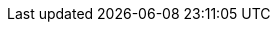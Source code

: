 :affiliates: Australia, Brazil, Japan, China, New Zealand, Norway, Slovenia
:cc_licence_text: Creative Commons Attribution-NoDerivs 4.0 Unported.
:cc_licence_url: https://creativecommons.org/licenses/by-nd/4.0/

:apache_licence_text: Apache 2.0 Licence.
:apache_licence_url: http://apache.org/licenses/LICENSE-2.0.html

// S2
:product_name: S2
:org_name: S2 Health
:s2_domain: s2health.org
:s2_platform_url: http://{s2_domain}
:s2_website_url: http://www.{s2_domain}
:s2_git: https://github.com/S2health

:s2_platform_url: https://platform.{s2_domain}
:s2_specs: {s2_platform_url}
:s2_models_url: https://models.{s2_domain}
:s2_specifications_forum: https://discourse.{s2_domain}
:s2_logo: http://{s2_domain}/resources/logos/s2logo.svg

//
// S2 issue trackers
//
:component_roadmap: {s2_git}/{component}/milestones
:component_history: {s2_git}/{component}/milestones?state=closed
:component_prs: {s2_git}/{component}/issues?q=is%3Aissue%20state%3Aopen%20label%3Adocumentation%20label%3Aenhancement%20label%3Aerror
:spec_tickets: {s2_git}/{component}
:component_prs_fixed: {s2_git}/{component}/issues?q=is%3Aissue%20state%3Aclosed%20label%3Adocumentation%20label%3Aenhancement%20label%3Aerror%20milestone%3A
:component_crs_done: {s2_git}/{component}/issues?q=is%3Aissue%20state%3Aclosed%20label%3Achange%20milestone%3A

// openEHR sites
:openehr_domain: www.openehr.org
:openehr_website_url: https://www.openehr.org
:openehr_forums_site: https://discourse.openehr.org
:openehr_specs: https://specifications.openehr.org
:openehr_git: https://github.com/openEHR
:openehr_git_raw: https://raw.githubusercontent.com/openEHR

:openehr_sec: {openehr_website_url}/programs/specification/editorialcommittee
:openehr_specification_program: {openehr_website_url}/programs/specification
:openehr_software_program: {openehr_website_url}/programs/software
:openehr_industry_partners: {openehr_website_url}/community/industry_partners/
:openehr_logo: {openehr_specs}/images/openEHR_logo_RGB.svg

:cc_licence_img: {openehr_specs}/images/cc-by-nd-88x31.png
:apache_licence_img: http://apache.org/img/ASF20thAnniversary.jpg

// URL for specifications site to find a class
:classes_url_root: /classes

// UML relative directory for .adoc includes
:uml_export_dir: ../UML

// UML directory for live links to graphic files
:uml_diagrams_uri: UML/diagrams
:uml_aom14_diagrams_uri: UML/AOM1.4/diagrams

// diagrams & images URIs in current document
:diagrams_uri: {doc_name}/diagrams
:images_uri: {doc_name}/images

// discussion forums
:openehr_mailing_lists: {openehr_forums_site}
:openehr_technical_mailing_list: {openehr_forums_site}/c/specifications
:openehr_clinical_mailing_list: {openehr_forums_site}/c/clinical
:openehr_process_forum: {openehr_forums_site}/c/specifications/task-planning-gdl
:openehr_lang_forum: {openehr_forums_site}/c/specifications/bmm-el
:openehr_rm_forum: {openehr_forums_site}/c/specifications/rm
:openehr_adl_forum: {openehr_forums_site}/c/specifications/adl
:openehr_aql_forum: {openehr_forums_site}/c/specifications/aql
:openehr_cnf_forum: {openehr_forums_site}/c/implem/conformance
:openehr_term_forum: {openehr_forums_site}/c/specifications/terminology

//
// openEHR Wiki URLs
//
:openehr_wiki_root: {openehr_specs}/wiki
:openehr_wiki: {openehr_wiki_root}/spacedirectory/view.action
:openehr_wiki_adl_space: {openehr_wiki_root}/spaces/ADL


// URI for any issue, mapped to /jira/browse/<issue> in Apache rewrites
// Second var is legacy name
:openehr_jira: {openehr_specs}/tickets

// special Jira URIs
:openehr_terminology_request: {openehr_specs}/components/TERM/request

// The following two are partial patterns for URIs of the form
// /components/<component>/<release>/issues
// /components/<component>/<release>/changes


:release: dev
:term_release: dev
:lang_release: dev
:base_release: dev
:care_release: dev

:rm_release: dev
:am_release: dev
:sm_release: dev
:cds_release: dev
:cnf_release: dev
:intg_release: dev
:query_release: dev
:proc_release: dev
:its_release: dev
:its_rest_release: dev
:its_json_release: dev
:its_bmm_release: dev
:its_xml_release: dev
